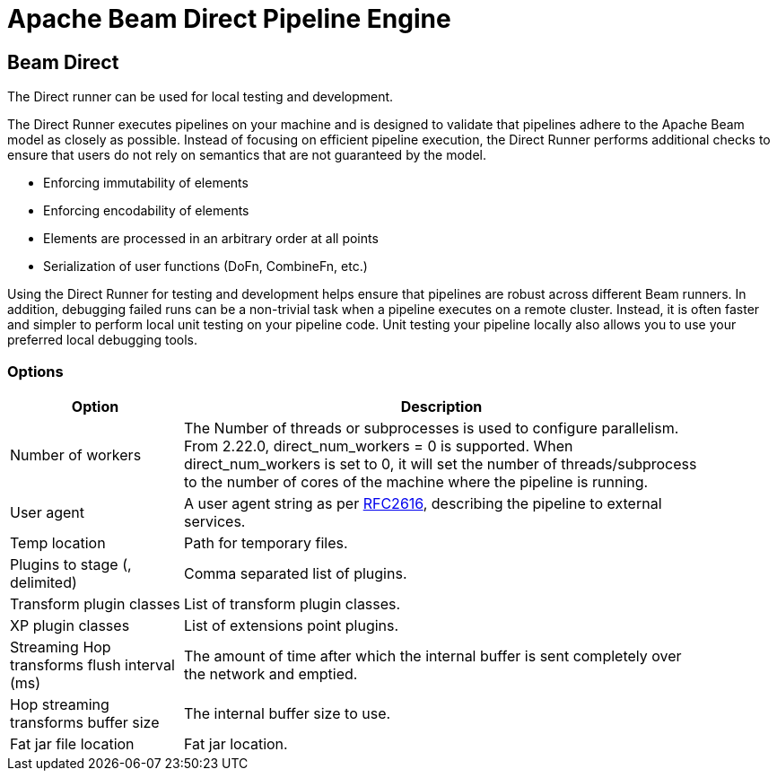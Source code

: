 ////
Licensed to the Apache Software Foundation (ASF) under one
or more contributor license agreements.  See the NOTICE file
distributed with this work for additional information
regarding copyright ownership.  The ASF licenses this file
to you under the Apache License, Version 2.0 (the
"License"); you may not use this file except in compliance
with the License.  You may obtain a copy of the License at
  http://www.apache.org/licenses/LICENSE-2.0
Unless required by applicable law or agreed to in writing,
software distributed under the License is distributed on an
"AS IS" BASIS, WITHOUT WARRANTIES OR CONDITIONS OF ANY
KIND, either express or implied.  See the License for the
specific language governing permissions and limitations
under the License.
////
[[BeamDirectPipelineEngine]]
:imagesdir: ../assets/images
:description: The Direct runner can be used for local testing and development of Hop pipelines on Apache Beam. The Direct Runner executes pipelines on your machine and is designed to validate that pipelines adhere to the Apache Beam model as closely as possible.

= Apache Beam Direct Pipeline Engine

== Beam Direct

The Direct runner can be used for local testing and development.

The Direct Runner executes pipelines on your machine and is designed to validate that pipelines adhere to the Apache Beam model as closely as possible.
Instead of focusing on efficient pipeline execution, the Direct Runner performs additional checks to ensure that users do not rely on semantics that are not guaranteed by the model.

* Enforcing immutability of elements
* Enforcing encodability of elements
* Elements are processed in an arbitrary order at all points
* Serialization of user functions (DoFn, CombineFn, etc.)

Using the Direct Runner for testing and development helps ensure that pipelines are robust across different Beam runners.
In addition, debugging failed runs can be a non-trivial task when a pipeline executes on a remote cluster.
Instead, it is often faster and simpler to perform local unit testing on your pipeline code.
Unit testing your pipeline locally also allows you to use your preferred local debugging tools.

=== Options

[width="90%",options="header",cols="1,3"]
|===
|Option|Description
|Number of workers|The Number of threads or subprocesses is used to configure parallelism.
From 2.22.0, direct_num_workers = 0 is supported.
When direct_num_workers is set to 0, it will set the number of threads/subprocess to the number of cores of the machine where the pipeline is running.
|User agent|A user agent string as per https://tools.ietf.org/html/rfc2616[RFC2616], describing the pipeline to external services.
|Temp location|Path for temporary files.
|Plugins to stage (, delimited)|Comma separated list of plugins.
|Transform plugin classes|List of transform plugin classes.
|XP plugin classes|List of extensions point plugins.
|Streaming Hop transforms flush interval (ms)|The amount of time after which the internal buffer is sent completely over the network and emptied.
|Hop streaming transforms buffer size|The internal buffer size to use.
|Fat jar file location|Fat jar location.
|===
